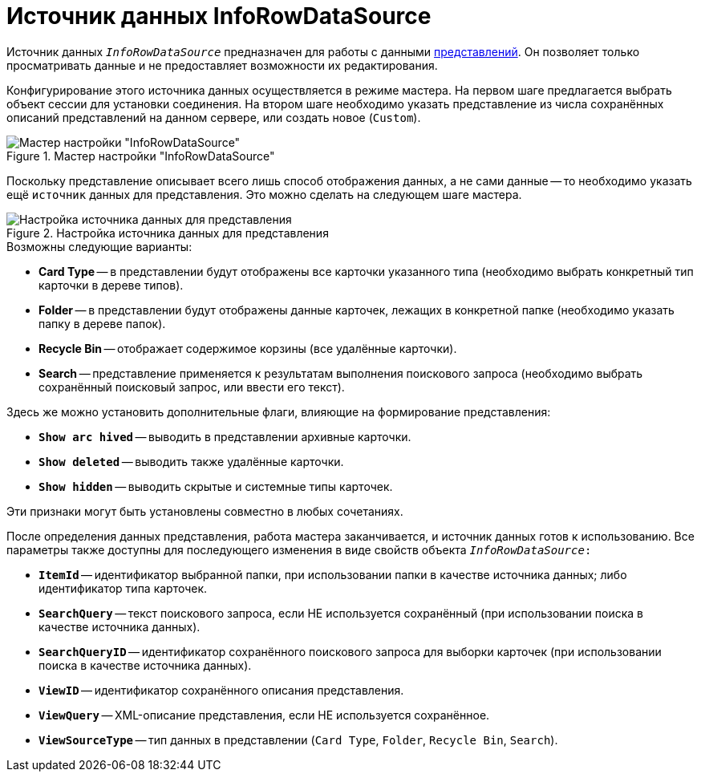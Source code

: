 = Источник данных InfoRowDataSource

Источник данных `_InfoRowDataSource_` предназначен для работы с данными xref:views:views.adoc[представлений]. Он позволяет только просматривать данные и не предоставляет возможности их редактирования.

Конфигурирование этого источника данных осуществляется в режиме мастера. На первом шаге предлагается выбрать объект сессии для установки соединения. На втором шаге необходимо указать представление из числа сохранённых описаний представлений на данном сервере, или создать новое (`Custom`).

.Мастер настройки "InfoRowDataSource"
image::ROOT:info-row-data-source-master.png[Мастер настройки "InfoRowDataSource"]

Поскольку представление описывает всего лишь способ отображения данных, а не сами данные -- то необходимо указать ещё `источник` данных для представления. Это можно сделать на следующем шаге мастера.

.Настройка источника данных для представления
image::ROOT:create-data-source.png[Настройка источника данных для представления]

.Возможны следующие варианты:
* *Card Type* -- в представлении будут отображены все карточки указанного типа (необходимо выбрать конкретный тип карточки в дереве типов).
* *Folder* -- в представлении будут отображены данные карточек, лежащих в конкретной папке (необходимо указать папку в дереве папок).
* *Recycle Bin* -- отображает содержимое корзины (все удалённые карточки).
* *Search* -- представление применяется к результатам выполнения поискового запроса (необходимо выбрать сохранённый поисковый запрос, или ввести его текст).

.Здесь же можно установить дополнительные флаги, влияющие на формирование представления:
* `*Show arс hived*` -- выводить в представлении архивные карточки.
* `*Show deleted*` -- выводить также удалённые карточки.
* `*Show hidden*` -- выводить скрытые и системные типы карточек.

.Эти признаки могут быть установлены совместно в любых сочетаниях.
После определения данных представления, работа мастера заканчивается, и источник данных готов к использованию. Все параметры также доступны для последующего изменения в виде свойств объекта `_InfoRowDataSource_:`

* `*ItemId*` -- идентификатор выбранной папки, при использовании папки в качестве источника данных; либо идентификатор типа карточек.
* `*SearchQuery*` -- текст поискового запроса, если НЕ используется сохранённый (при использовании поиска в качестве источника данных).
* `*SearchQueryID*` -- идентификатор сохранённого поискового запроса для выборки карточек (при использовании поиска в качестве источника данных).
* `*ViewID*` -- идентификатор сохранённого описания представления.
* `*ViewQuery*` -- XML-описание представления, если НЕ используется сохранённое.
* `*ViewSourceType*` -- тип данных в представлении (`Card Type`, `Folder`, `Recycle Bin`, `Search`).

